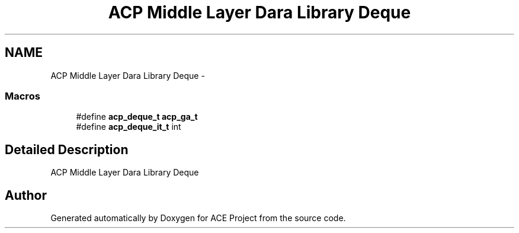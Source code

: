 .TH "ACP Middle Layer Dara Library Deque" 3 "Thu Aug 28 2014" "Version 1.0.0-rc1" "ACE Project" \" -*- nroff -*-
.ad l
.nh
.SH NAME
ACP Middle Layer Dara Library Deque \- 
.SS "Macros"

.in +1c
.ti -1c
.RI "#define \fBacp_deque_t\fP   \fBacp_ga_t\fP"
.br
.ti -1c
.RI "#define \fBacp_deque_it_t\fP   int"
.br
.in -1c
.SH "Detailed Description"
.PP 
ACP Middle Layer Dara Library Deque 
.SH "Author"
.PP 
Generated automatically by Doxygen for ACE Project from the source code\&.
